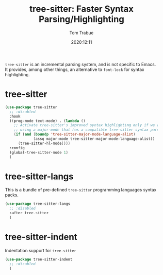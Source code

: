 #+title:    tree-sitter: Faster Syntax Parsing/Highlighting
#+author:   Tom Trabue
#+email:    tom.trabue@gmail.com
#+date:     2020:12:11
#+property: header-args:emacs-lisp :lexical t
#+tags:
#+STARTUP: fold

=tree-sitter= is an incremental parsing system, and is not specific to Emacs.
It provides, among other things, an alternative to =font-lock= for syntax
highlighting.

* tree-sitter
#+begin_src emacs-lisp :tangle yes
  (use-package tree-sitter
    ;; :disabled
    :hook
    ((prog-mode text-mode) . (lambda ()
      ;; Activate tree-sitter's improved syntax highlighting only if we are
      ;; using a major-mode that has a compatible tree-sitter syntax parser
      (if (and (boundp 'tree-sitter-major-mode-language-alist)
               (assq major-mode tree-sitter-major-mode-language-alist))
        (tree-sitter-hl-mode))))
    :config
    (global-tree-sitter-mode 1)
    )
#+end_src

* tree-sitter-langs
  This is a bundle of pre-defined =tree-sitter= programming languages syntax
  packs.

#+begin_src emacs-lisp :tangle yes
  (use-package tree-sitter-langs
    ;; :disabled
    :after tree-sitter
    )
#+end_src

* tree-sitter-indent
  Indentation support for =tree-sitter=

#+begin_src emacs-lisp :tangle yes
  (use-package tree-sitter-indent
    ;; :disabled
    )
#+end_src
